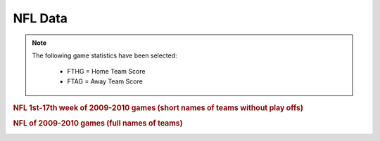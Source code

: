 NFL Data
========
.. note::

   The following game statistics have been selected:

      * FTHG = Home Team Score
      * FTAG = Away Team Score


.. rubric:: NFL 1st-17th week of 2009-2010 games (short names of teams without play offs)
.. _label1:
.. csv-table::
   :file: ../../../../ratingslib/datasets/sports/nfl/2009-2010NFLshortnames_no_playoffs.csv
   :header-rows: 1

.. rubric:: NFL of 2009-2010 games (full names of teams)
.. _label2:
.. csv-table::
   :file: ../../../../ratingslib/datasets/sports/nfl/2009-2010NFLfullnames_games_and_playoffs.csv
   :header-rows: 1